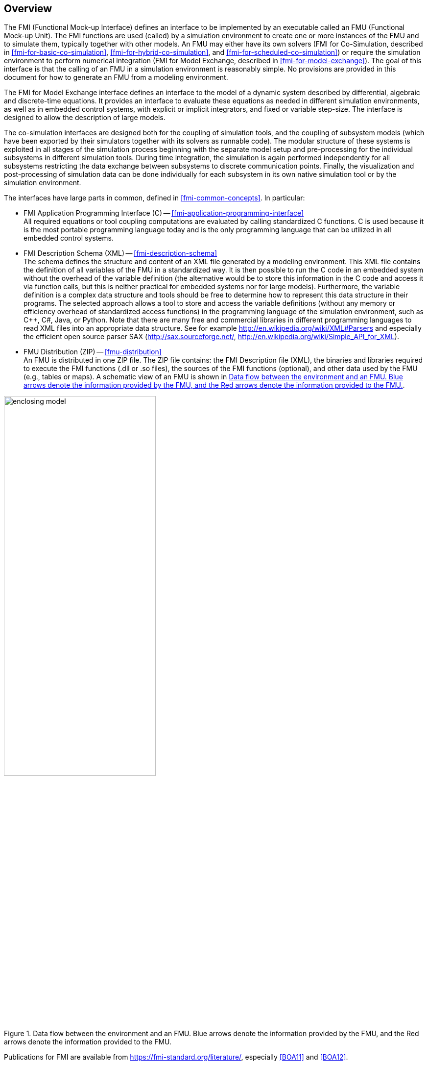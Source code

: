 == Overview

The FMI (Functional Mock-up Interface) defines an interface to
be implemented by an executable called an FMU (Functional Mock-up Unit).
The FMI functions are used (called) by a simulation environment to
create one or more instances of the FMU and to simulate them,
typically together with other models.
An FMU may either have its own solvers
(FMI for Co-Simulation, described in <<fmi-for-basic-co-simulation>>, <<fmi-for-hybrid-co-simulation>>, and <<fmi-for-scheduled-co-simulation>>)
or require the simulation environment to perform numerical integration
(FMI for Model Exchange, described in <<fmi-for-model-exchange>>).
The goal of this interface is that the calling of an FMU
in a simulation environment is reasonably simple.
No provisions are provided in this document for how to generate an FMU from a modeling environment.

The FMI for Model Exchange interface defines an interface to the model
of a dynamic system described by differential,
algebraic and discrete-time equations.
It provides an interface to evaluate these
equations as needed in different simulation environments,
as well as in embedded control systems,
with explicit or implicit integrators, and fixed or variable step-size.
The interface is designed to allow the
description of large models.

The co-simulation interfaces are designed both for the coupling of simulation tools,
and the coupling of subsystem models
(which have been exported by their
simulators together with its solvers as runnable code).
The modular structure of these systems is exploited in all stages of the
simulation process beginning with the separate model setup and pre-processing for the individual
subsystems in different simulation tools.
During time integration, the simulation is again performed independently for all
subsystems restricting the data exchange between subsystems to discrete communication points.
Finally, the visualization and post-processing of simulation data can be done
individually for each subsystem in its own native simulation tool or by the simulation environment.

The interfaces have large parts in common, defined in <<fmi-common-concepts>>.
In particular:

- FMI Application Programming Interface \(C) -- <<fmi-application-programming-interface>> +
All required equations or tool coupling computations are evaluated by calling standardized C functions.
C is used
because it is the most portable programming language today and is the only
programming language that can be utilized in all embedded control systems.

- FMI Description Schema (XML) -- <<fmi-description-schema>> +
The schema defines the structure and content of an XML file generated by a modeling environment.
This XML file contains the definition of all variables of the FMU in a standardized way.
It is then
possible to run the C code in an embedded system without the overhead of the variable definition
(the alternative would be to store this information in the C code and access it via function calls,
but this is neither practical for embedded systems nor for large models).
Furthermore, the variable definition is a complex data structure and tools should
be free to determine how to represent this data structure in their programs.
The selected approach allows a tool to store and access the variable definitions
(without any memory or efficiency overhead of standardized access functions) in the programming
language of the simulation environment,
such as C++, C#, Java, or Python. Note that there are many free and commercial libraries
in different programming languages to read XML files into an appropriate data structure.
See for example http://en.wikipedia.org/wiki/XML#Parsers
and especially the efficient open source parser SAX (http://sax.sourceforge.net/,
http://en.wikipedia.org/wiki/Simple_API_for_XML).

- FMU Distribution (ZIP) -- <<fmu-distribution>> +
An FMU is distributed in one ZIP file.
The ZIP file contains:
the FMI Description file (XML),
the binaries and libraries required to execute the FMI functions (.dll or .so files),
the sources of the FMI functions (optional),
and other data used by the FMU (e.g., tables or maps).
A schematic view of an FMU is shown in <<figure-data-flow>>.

.Data flow between the environment and an FMU. [blue]#Blue# arrows denote the information provided by the FMU, and the [red]#Red# arrows denote the information provided to the FMU.
[#figure-data-flow]
image::images/enclosing_model.svg[width=60%, align="center"]

Publications for FMI are available from https://fmi-standard.org/literature/, especially <<BOA11>> and <<BOA12>>.

=== Properties and Guiding Ideas

In this section,
properties are listed and some principles are defined that guided the low-level design of
the FMI.
This shall increase self consistency of the FMI functions.
The listed issues are sorted,
starting from high-level properties to low-level implementation issues.

Expressivity::
The FMI provides the necessary features that Modelica(R), Simulink(R) and SIMPACK(R) models can transform to an FMU.
_[Modelica is a registered trademark of the Modelica Association, Simulink is a registered trademark of the MathWorks Inc., SIMPACK is a registered trademark of SIMPACK AG.]_

Stability::
The FMI is expected to be supported by many simulation tools worldwide.
Implementing such support is a major investment for tool vendors.
Stability and backwards compatibility of the FMI has therefore high priority.
To support this, the FMI defines "capability flags" that will be used by future versions of the FMI to extend and improve the FMI in a backwards compatible way, whenever feasible.

Implementation::
FMUs can be written manually or can be generated automatically from a modeling environment.
Existing manually coded models can be transformed manually to a model according to the FMI standard.

Processor independence::
It is possible to distribute an FMU without knowing the target processor.
This allows an FMU to run on a PC, a Hardware-in-the-Loop simulation platform or as part of the controller software of an ECU, for example, as part of an AUTOSAR SWC.
Keeping the FMU independent of the target processor increases the usability of the FMU and is even required by the AUTOSAR software component model.
To be processor independent, the FMU must include its C (or C++) sources.

Simulator independence::
It is possible to compile, link and distribute an FMU without knowing the environment in which the FMU will be loaded.
Reason: The standard would be much less attractive otherwise, unnecessarily restricting the later use of an FMU at compile time and forcing users to maintain simulator specific variants of an FMU.
To be simulator independent, the FMU must export its implementation in self-contained binary form.
This requires that the target operating system and processor be known.
Once exported with binaries, the FMU can be executed by any simulator running on the target platform (provided the necessary licenses are available, if required from the model or from the used run-time libraries).

Small run-time overhead::
Communication between an FMU and a target simulator through the FMI does not introduce significant run-time overhead.
This can be achieved by enabling caching of the FMU outputs and by exchanging multiple quantities with one call.

Small footprint::
A compiled FMU binary requires little memory.
Reason: An FMU may run on an ECU (Electronic Control Unit, for example, a microprocessor), and ECUs have strong memory limitations.
This is achieved by storing signal attributes (`name`, `unit`, etc.) and all other static information not needed for model evaluation in a separate text file (= Model Description File) that is not needed on the microprocessor where the executable might run.

Hide data structure::
The FMI for Model Exchange does not prescribe a data structure (e.g., a C struct) to represent a model.
Reason: the FMI standard shall not unnecessarily restrict or prescribe a certain implementation of FMUs or simulators (whichever contains the model data) to ease implementation by different tool vendors.

Support many and nested FMUs::
A simulator may run many FMUs in a single simulation run and/or multiple instances of one FMU.
The inputs and outputs of these FMUs can be connected with direct feedthrough.
Moreover, an FMU may contain nested FMUs.

Numerical Robustness::
The FMI standard allows problems which are numerically critical (for example, time and state events, multiple sample rates, stiff problems) to be treated in a robust way.

Hide cache::
A typical FMU will cache computed results for later reuse.
To simplify usage and to reduce error possibilities by a simulator, the caching mechanism is hidden from the usage of the FMU.
Reason: First, the FMI should not force an FMU to implement a certain caching policy.
Second, this helps to keep the FMI simple.
To help implement this cache, the FMI provides explicit methods (called by the FMU environment) for setting properties that invalidate cached data.
An FMU that chooses to implement a cache may maintain a set of "dirty" flags, hidden from the simulator.
A get method, for example to a state, will then either trigger a computation, or return cached data, depending on the value of these flags.

Support numerical solvers::
A typical target simulator will use numerical solvers.
These solvers require vectors for <<state,`states`>>, <<derivative,`derivatives`>> and zero-crossing functions.
The FMU directly fills the values of such vectors provided by the solvers.
Reason: minimize execution time.
The exposure of these vectors conflicts somewhat with the "hide data structure" requirement, but the efficiency gain justifies this.

Explicit signature::
The intended operations, parameter and return types are made explicit in the signature.
For example, an operator (such as `compute_derivatives`) is not passed as an int argument but a special function is called for this.
The `const` prefix is used for any pointer that should not be changed, including `const char*` instead of `char*`.
Reason: the correct use of the FMI can be checked at compile time and allows calling of the C code in a C++ environment (which is much stricter on `const` than C is).
This will help to develop FMUs that use the FMI in the intended way.

Few functions::
The FMI consists of a few, "orthogonal" functions, avoiding redundant functions that could be defined in terms of others.
Reason: This leads to a compact, easy-to-use, and hence attractive API with a compact documentation.

Error handling::
All FMI methods use a common set of methods to communicate errors.

Allocator must free::
All memory (and other resources) allocated by the FMU are freed (released) by the FMU.
Likewise, resources allocated by the target simulator are released by the target simulator.
Reason: this helps to prevent memory leaks and run-time errors due to incompatible run-time environments for different components.

Immutable strings::
All strings passed as arguments or returned are read-only and must not be modified by the receiver.
Reason: This eases the reuse of strings.

Named list elements::
All lists defined in the `fmi3ModelDescription.xsd` XML schema file have a string attribute `name` to a list element.
This attribute must be unique with respect to all other `name` attributes of the same list.

Use C::
The FMI is encoded using C, not C++.
Reasons: Avoid problems with compiler and linker dependent behavior, and
run the FMU on embedded systems.

This version of the FMI standard does not have the following desirable properties.
They might be added in a future version.

- The FMI for Model Exchange is for ordinary differential equations (ODEs) in state space form.
It is not for a general differential-algebraic equation system.
However, algebraic equation systems inside the FMU are supported (for example, the FMU can report to the environment to re-run the current step with a smaller step size since a solution could not be found for an algebraic equation system).

- Special features that might be useful for multibody system programs, like SIMPACK, are not included.

- The interface is for simulation and for embedded systems.
Properties that might be additionally needed for trajectory optimization, for example, derivatives of the model with respect to parameters during continuous integration are not included.

- No explicit definition of the variable hierarchy in the XML file.

=== Acknowledgements

Until Dec. 2011, this work was carried out within the ITEA2 MODELISAR project (project number: ITEA2-07006, https://itea3.org/project/modelisar.html).

Daimler AG, DLR, ITI GmbH, Martin Luther University Halle-Wittenberg, QTronic GmbH and SIMPACK AG thank BMBF for partial funding of this work within MODELISAR (BMBF F&#246;rderkennzeichen: 01lS0800x).

Dassault Syst&#232;mes (Sweden) thanks the Swedish funding agency VINNOVA (2008-02291) for partial funding of this work within MODELISAR.

LMS Imagine and IFPEN thank DGCIS for partial funding of this work within MODELISAR.

Since Sept. 2012 until Nov. 2015, this work is partially carried out within the ITEA2 MODRIO project (project number: ITEA 2-11004, https://itea3.org/project/modrio.html).

- DLR, ITI GmbH, QTronic GmbH and SIMPACK AG thank BMBF for partial funding of this work within MODRIO (BMBF F&#246;rderkennzeichen: 01IS12022E).

- Dassault Syst&#232;mes (Sweden), Link&#246;ping University and Modelon AB thank the Swedish funding agency VINNOVA (2012--01157) for partial funding of this work within MODRIO.

- Siemens PLM Software (France) and IFPEN thank DGCIS for partial funding of this work within MODRIO.
